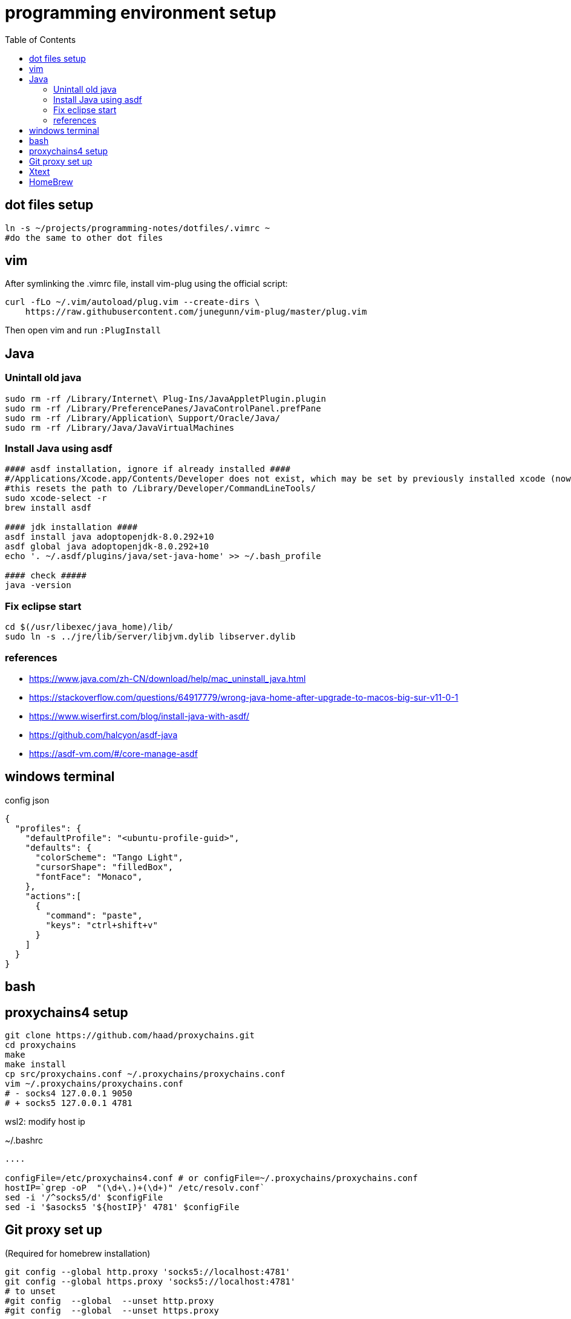 = programming environment setup
:toc: left
:toclevels: 4

== dot files setup

[source,bash]
----
ln -s ~/projects/programming-notes/dotfiles/.vimrc ~
#do the same to other dot files
----

== vim 

After symlinking the .vimrc file, install vim-plug using the official script:

[source,bash]
----
curl -fLo ~/.vim/autoload/plug.vim --create-dirs \
    https://raw.githubusercontent.com/junegunn/vim-plug/master/plug.vim
----

Then open vim and run `:PlugInstall`

== Java

=== Unintall old java

[source,bash]
----
sudo rm -rf /Library/Internet\ Plug-Ins/JavaAppletPlugin.plugin
sudo rm -rf /Library/PreferencePanes/JavaControlPanel.prefPane
sudo rm -rf /Library/Application\ Support/Oracle/Java/
sudo rm -rf /Library/Java/JavaVirtualMachines
----

=== Install Java using asdf

[source,bash]
----
#### asdf installation, ignore if already installed ####
#/Applications/Xcode.app/Contents/Developer does not exist, which may be set by previously installed xcode (now removed)
#this resets the path to /Library/Developer/CommandLineTools/
sudo xcode-select -r 
brew install asdf

#### jdk installation ####
asdf install java adoptopenjdk-8.0.292+10
asdf global java adoptopenjdk-8.0.292+10
echo '. ~/.asdf/plugins/java/set-java-home' >> ~/.bash_profile

#### check #####
java -version
----

=== Fix eclipse start

[source,bash]
----
cd $(/usr/libexec/java_home)/lib/
sudo ln -s ../jre/lib/server/libjvm.dylib libserver.dylib
----

=== references
* https://www.java.com/zh-CN/download/help/mac_uninstall_java.html
* https://stackoverflow.com/questions/64917779/wrong-java-home-after-upgrade-to-macos-big-sur-v11-0-1
* https://www.wiserfirst.com/blog/install-java-with-asdf/
* https://github.com/halcyon/asdf-java
* https://asdf-vm.com/#/core-manage-asdf

== windows terminal

.config json
[source,json]
----
{
  "profiles": {
    "defaultProfile": "<ubuntu-profile-guid>",
    "defaults": {
      "colorScheme": "Tango Light",
      "cursorShape": "filledBox",
      "fontFace": "Monaco",
    },
    "actions":[
      {
        "command": "paste",
        "keys": "ctrl+shift+v"
      }
    ]
  }
}
----

== bash 


== proxychains4 setup

----
git clone https://github.com/haad/proxychains.git
cd proxychains
make 
make install
cp src/proxychains.conf ~/.proxychains/proxychains.conf
vim ~/.proxychains/proxychains.conf
# - socks4 127.0.0.1 9050 
# + socks5 127.0.0.1 4781
----

wsl2: modify host ip 

~/.bashrc
[source,bash]
----
....

configFile=/etc/proxychains4.conf # or configFile=~/.proxychains/proxychains.conf
hostIP=`grep -oP  "(\d+\.)+(\d+)" /etc/resolv.conf`
sed -i '/^socks5/d' $configFile
sed -i '$asocks5 '${hostIP}' 4781' $configFile
----

== Git proxy set up

(Required for homebrew installation)

[source,bash]
----
git config --global http.proxy 'socks5://localhost:4781'
git config --global https.proxy 'socks5://localhost:4781'
# to unset 
#git config  --global  --unset http.proxy
#git config  --global  --unset https.proxy
----

== Xtext

plugin package download site: https://www.eclipse.org/modeling/tmf/downloads/

In eclipse, 

1. Select Help -> Install New Software
1. Click on Add
1. In the Add Repository windows, click on archive and select the downloaded xtext update zip
1. follow the instructions to complete

== HomeBrew



